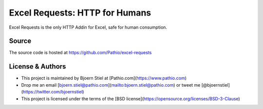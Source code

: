 Excel Requests: HTTP for Humans
===============================

Excel Requests is the only HTTP Addin for Excel, safe for human consumption.


Source
-------------

The source code is hosted at https://github.com/Pathio/excel-requests



License & Authors
-----------------

- This project is maintained by Bjoern Stiel at [Pathio.com](https://www.pathio.com)
- Drop me an email [bjoern.stiel@pathio.com](mailto:bjoern.stiel@pathio.com) or tweet me [@bjoernstiel](https://twitter.com/bjoernstiel)
- This project is licensed under the terms of the [BSD license](https://opensource.org/licenses/BSD-3-Clause)